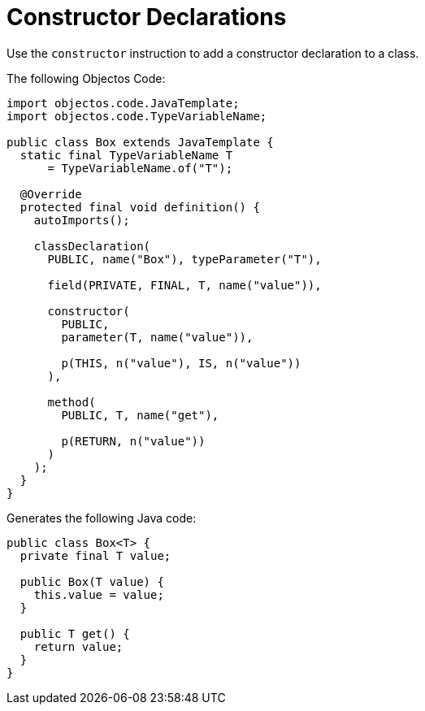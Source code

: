 = Constructor Declarations
:toc-title: Overview

Use the `constructor` instruction to add a constructor declaration to a class.

The following Objectos Code: 

[,java]
----
import objectos.code.JavaTemplate;
import objectos.code.TypeVariableName;

public class Box extends JavaTemplate {
  static final TypeVariableName T
      = TypeVariableName.of("T");

  @Override
  protected final void definition() {
    autoImports();

    classDeclaration(
      PUBLIC, name("Box"), typeParameter("T"),

      field(PRIVATE, FINAL, T, name("value")),

      constructor(
        PUBLIC,
        parameter(T, name("value")),

        p(THIS, n("value"), IS, n("value"))
      ),

      method(
        PUBLIC, T, name("get"),

        p(RETURN, n("value"))
      )
    );
  }
}
----

Generates the following Java code:

[,java]
----
public class Box<T> {
  private final T value;

  public Box(T value) {
    this.value = value;
  }

  public T get() {
    return value;
  }
}
----